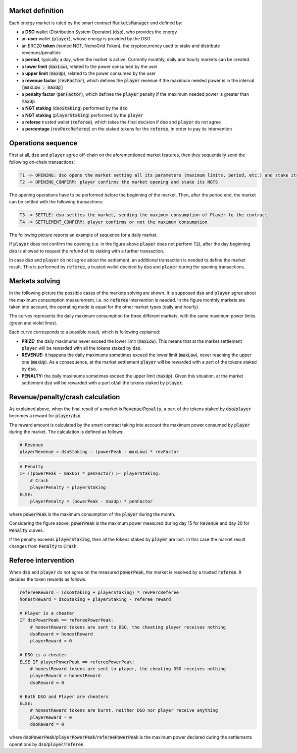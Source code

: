 Market definition
==================

Each energy market is ruled by the smart contract :code:`MarketsManager` and defined by:

- a **DSO** wallet (Distribution System Operator) (:code:`dso`), who provides the energy
- an **user** wallet (:code:`player`), whose energy is provided by the DSO
- an ERC20 **token** (named NGT, NemoGrid Token), the cryptocurrency used to stake and distribute revenues/penalties
- a **period**, typically a day, when the market is active. Currently monthly, daily and hourly markets can be created.
- a **lower limit** (:code:`maxLow`), related to the power consumed by the user
- a **upper limit** (:code:`maxUp`), related to the power consumed by the user
- a **revenue factor** (:code:`revFactor`), which defines the :code:`player` revenue if the maximum needed power is in the interval :code:`[maxLow : maxUp]`
- a **penalty factor** (:code:`penFactor`), which defines the :code:`player` penalty if the maximum needed power is greater than :code:`maxUp`
- a **NGT staking** (:code:`dsoStaking`) performed by the :code:`dso`
- a **NGT staking** (:code:`playerStaking`) performed by the :code:`player`
- a **referee** trusted wallet (:code:`referee`), which takes the final decision if :code:`dso` and :code:`player` do not agree
- a **percentage** (:code:`revPercReferee`) on the staked tokens for the :code:`referee`, in order to pay its intervention

Operations sequence
===================

First at all, :code:`dso` and :code:`player` agree off-chain on the aforementioned market features,
then they sequentially send the following on-chain transactions:

.. code::

   T1 -> OPENING: dso opens the market setting all its parameters (maximum limits, period, etc.) and stake its NGTS
   T2 -> OPENING_CONFIRM: player confirms the market opening and stake its NGTS

The opening operations have to be performed before the beginning of the market.
Then, after the period end, the market can be settled with the following transactions:

.. code::

   T3 -> SETTLE: dso settles the market, sending the maximum consumption of Player to the contract
   T4 -> SETTLEMENT_CONFIRM: player confirms or not the maximum consumption

The following picture reports an example of sequence for a daily market.

.. image:: img/transactions_sequence.png
    :scale: 100%
    :align: center

If :code:`player` does not confirm the opening (i.e. in the figure above :code:`player` does not perform :code:`T2`),
after the day beginning :code:`dso` is allowed to request the refund of its staking with a further transaction.

In case :code:`dso` and :code:`player` do not agree about the settlement, an additional transaction is needed to define the market result.
This is performed by :code:`referee`, a trusted wallet decided by :code:`dso` and :code:`player` during the opening transactions.


Markets solving
===============

In the following picture the possible cases of the markets solving are shown.
It is supposed :code:`dso` and :code:`player` agree about the maximum consumption measurement, i.e. no :code:`referee` intervention is needed.
In the figure monthly markets are taken into account, the operating mode is equal for the other market types (daily and hourly).

The curves represents the daily maximum consumption for three different markets, with the same maximum power limits (green and violet lines).

.. image:: img/month_trends.png
    :scale: 40%
    :align: center

Each curve corresponds to a possible result, which is following explained:

- **PRIZE:** the daily maximums never exceed the lower limit (:code:`maxLow`). This means that at the market settlement :code:`player` will be rewarded with all the tokens staked by :code:`dso`.
- **REVENUE:** it happens the daily maximums sometimes exceed the lower limit (:code:`maxLow`), never reaching the upper one (:code:`maxUp`). As a consequence, at the market settlement :code:`player` will be rewarded with a part of the tokens staked by :code:`dso`.
- **PENALTY:** the daily maximums sometimes exceed the upper limit (:code:`maxUp`). Given this situation, at the market settlement :code:`dso` will be rewarded with a part of/all the tokens staked by :code:`player`.

Revenue/penalty/crash calculation
==================================

As explained above, when the final result of a market is :code:`Revenue`/:code:`Penalty`, a part of the tokens staked by :code:`dso`/:code:`player`
becomes a reward for :code:`player`/:code:`dso`.

The reward amount is calculated by the smart contract taking into account the maximum power consumed by :code:`player` during the market.
The calculation is defined as follows:

.. code::

    # Revenue
    playerRevenue = dsoStaking - (powerPeak - maxLow) * revFactor

.. code::

    # Penalty
    IF ((powerPeak - maxUp) * penFactor) >= playerStaking:
        # Crash
        playerPenalty = playerStaking
    ELSE:
        playerPenalty = (powerPeak - maxUp) * penFactor

where :code:`powerPeak` is the maximum consumption of the :code:`player` during the month.

Considering the figure above, :code:`powerPeak` is the maximum power measured during day 15 for :code:`Revenue` and day 20 for :code:`Penalty` curves.

If the penalty exceeds :code:`playerStaking`, then all the tokens staked by :code:`player` are lost.
In this case the market result changes from :code:`Penalty` to :code:`Crash`.

Referee intervention
=====================

When :code:`dso` and :code:`player` do not agree on the measured :code:`powerPeak`, the market is resolved by a trusted :code:`referee`.
It decides the token rewards as follows:

.. code::

    refereeReward = (dsoStaking + playerStaking) * revPercReferee
    honestReward = dsoStaking + playerStaking - referee_reward

    # Player is a cheater
    IF dsoPowerPeak == refereePowerPeak:
        # honestReward tokens are sent to DSO, the cheating player receives nothing
        dsoReward = honestReward
        playerReward = 0

    # DSO is a cheater
    ELSE IF playerPowerPeak == refereePowerPeak:
        # honestReward tokens are sent to player, the cheating DSO receives nothing
        playerReward = honestReward
        dsoReward = 0

    # Both DSO and Player are cheaters
    ELSE:
        # honestReward tokens are burnt, neither DSO nor player receive anything
        playerReward = 0
        dsoReward = 0

where :code:`dsoPowerPeak`/:code:`playerPowerPeak`/:code:`refereePowerPeak` is the maximum power
declared during the settlements operations by :code:`dso`/:code:`player`/:code:`referee`.
